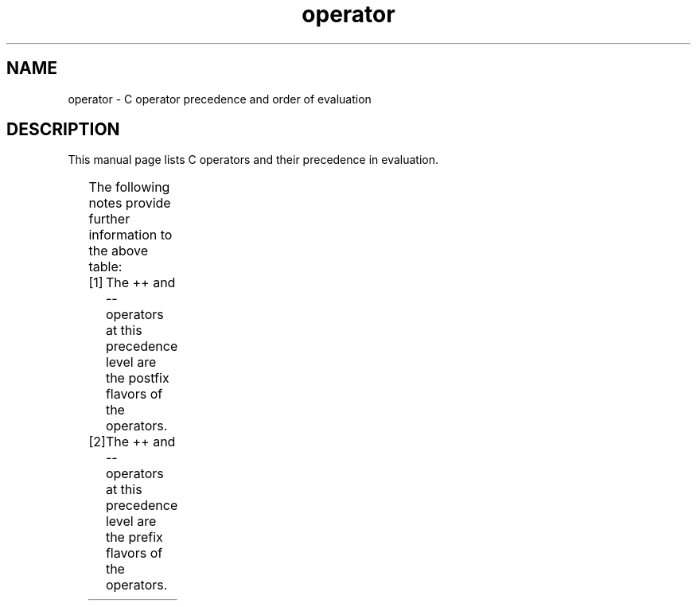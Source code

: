 '\" t
.\" Copyright (c) 1989, 1990, 1993
.\"	The Regents of the University of California.  All rights reserved.
.\"
.\" SPDX-License-Identifier: BSD-3-Clause
.\"
.\"	@(#)operator.7	8.1 (Berkeley) 6/9/93
.\"
.\" Copied shamelessly from FreeBSD with minor changes. 2003-05-21
.\"     Brian M. Carlson <sandals@crustytoothpaste.ath.cx>
.\"
.\" Restored automatic formatting from FreeBSD.  2003-08-24
.\"	Martin Schulze <joey@infodrom.org>
.\"
.\" 2007-12-08, mtk, Converted from mdoc to man macros
.\"
.TH operator 7 2024-05-02 "Linux man-pages 6.9.1"
.SH NAME
operator \- C operator precedence and order of evaluation
.SH DESCRIPTION
This manual page lists C operators and their precedence in evaluation.
.P
.TS
lb lb lb
l l l.
Operator	Associativity	Notes
[] () . \-> ++ \-\-	left to right	[1]
++ \-\- & * + \- \[ti] ! sizeof	right to left	[2]
(type)	right to left
* / %	left to right
+ \-	left to right
<< >>	left to right
< > <= >=	left to right
== !=	left to right
&	left to right
\[ha]	left to right
|	left to right
&&	left to right
||	left to right
?:	right to left
= *= /= %= += \-= <<= >>= &= \[ha]= |=	right to left
,	left to right
.TE
.P
The following notes provide further information to the above table:
.P
.PD 0
.IP [1] 5
The ++ and \-\- operators at this precedence level are
the postfix flavors of the operators.
.IP [2]
The ++ and \-\- operators at this precedence level are
the prefix flavors of the operators.
.PD
